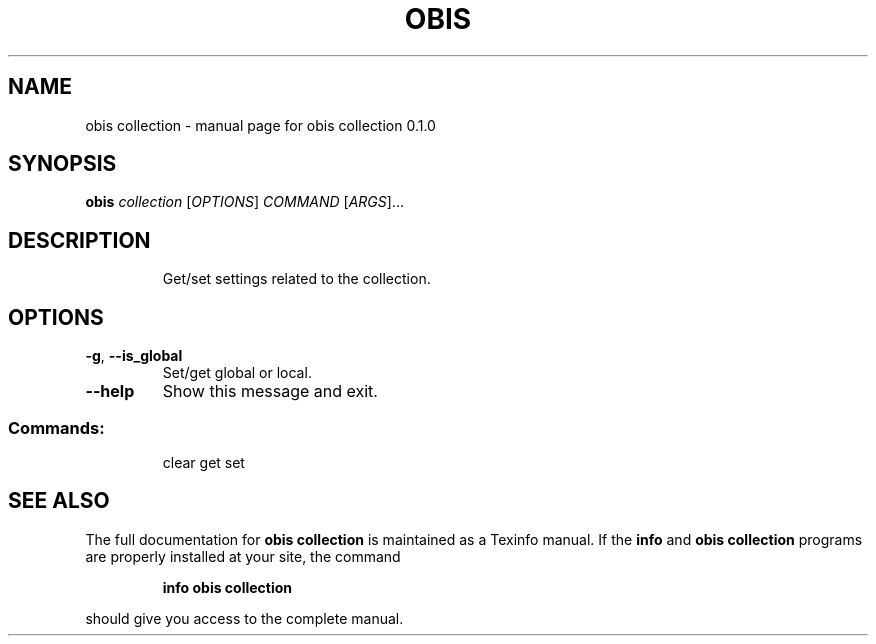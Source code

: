 .\" DO NOT MODIFY THIS FILE!  It was generated by help2man 1.47.6.
.TH OBIS COLLECTION "1" "June 2018" "obis collection 0.1.0" "User Commands"
.SH NAME
obis collection \- manual page for obis collection 0.1.0
.SH SYNOPSIS
.B obis
\fI\,collection \/\fR[\fI\,OPTIONS\/\fR] \fI\,COMMAND \/\fR[\fI\,ARGS\/\fR]...
.SH DESCRIPTION
.IP
Get/set settings related to the collection.
.SH OPTIONS
.TP
\fB\-g\fR, \fB\-\-is_global\fR
Set/get global or local.
.TP
\fB\-\-help\fR
Show this message and exit.
.SS "Commands:"
.IP
clear
get
set
.SH "SEE ALSO"
The full documentation for
.B obis collection
is maintained as a Texinfo manual.  If the
.B info
and
.B obis collection
programs are properly installed at your site, the command
.IP
.B info obis collection
.PP
should give you access to the complete manual.
